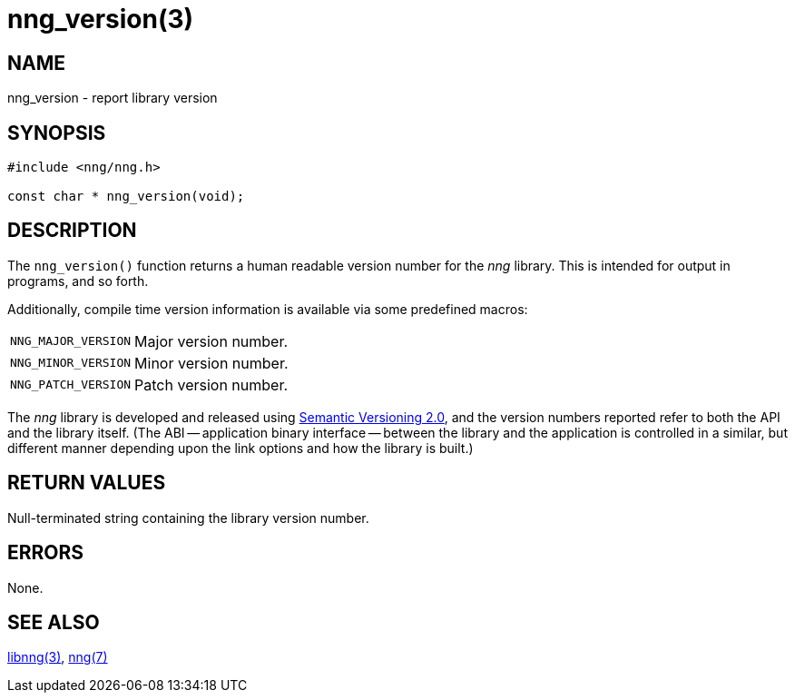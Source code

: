 = nng_version(3)
//
// Copyright 2020 Staysail Systems, Inc. <info@staysail.tech>
// Copyright 2018 Capitar IT Group BV <info@capitar.com>
//
// This document is supplied under the terms of the MIT License, a
// copy of which should be located in the distribution where this
// file was obtained (LICENSE.txt).  A copy of the license may also be
// found online at https://opensource.org/licenses/MIT.
//

== NAME

nng_version - report library version

== SYNOPSIS

[source, c]
----
#include <nng/nng.h>

const char * nng_version(void);
----

== DESCRIPTION

The `nng_version()` function returns a human readable ((version number))
for the _nng_ library.
This is intended for output in programs, and so forth.

Additionally, compile time version information is available
via some predefined macros:

[horizontal]
((`NNG_MAJOR_VERSION`)):: Major version number.
((`NNG_MINOR_VERSION`)):: Minor version number.
((`NNG_PATCH_VERSION`)):: Patch version number.

The _nng_ library is developed and released using
http://www.semver.org[Semantic Versioning 2.0], and
the version numbers reported refer to both the API and the
library itself.
(The ((ABI)) -- ((application binary interface)) -- between the
library and the application is controlled in a similar, but different
manner depending upon the link options and how the library is built.)

== RETURN VALUES

Null-terminated string containing the library version number.

== ERRORS

None.

== SEE ALSO

[.text-left]
xref:libnng.3.adoc[libnng(3)],
xref:nng.7.adoc[nng(7)]
